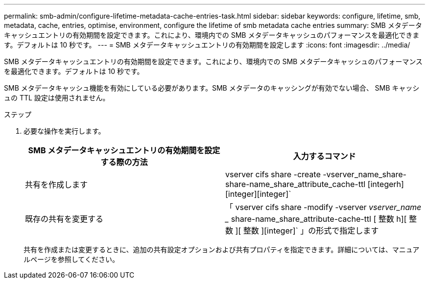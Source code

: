 ---
permalink: smb-admin/configure-lifetime-metadata-cache-entries-task.html 
sidebar: sidebar 
keywords: configure, lifetime, smb, metadata, cache, entries, optimise, environment, configure the lifetime of smb metadata cache entries 
summary: SMB メタデータキャッシュエントリの有効期間を設定できます。これにより、環境内での SMB メタデータキャッシュのパフォーマンスを最適化できます。デフォルトは 10 秒です。 
---
= SMB メタデータキャッシュエントリの有効期間を設定します
:icons: font
:imagesdir: ../media/


[role="lead"]
SMB メタデータキャッシュエントリの有効期間を設定できます。これにより、環境内での SMB メタデータキャッシュのパフォーマンスを最適化できます。デフォルトは 10 秒です。

SMB メタデータキャッシュ機能を有効にしている必要があります。SMB メタデータのキャッシングが有効でない場合、 SMB キャッシュの TTL 設定は使用されません。

.ステップ
. 必要な操作を実行します。
+
|===
| SMB メタデータキャッシュエントリの有効期間を設定する際の方法 | 入力するコマンド 


 a| 
共有を作成します
 a| 
vserver cifs share -create -vserver_name_share-share-name_share_attribute_cache-ttl [integerh][integer][integer]`



 a| 
既存の共有を変更する
 a| 
「 vserver cifs share -modify -vserver _vserver_name __ share-name_share_attribute-cache-ttl [ 整数 h][ 整数 ][ 整数 ][integer]` 」の形式で指定します

|===
+
共有を作成または変更するときに、追加の共有設定オプションおよび共有プロパティを指定できます。詳細については、マニュアルページを参照してください。


